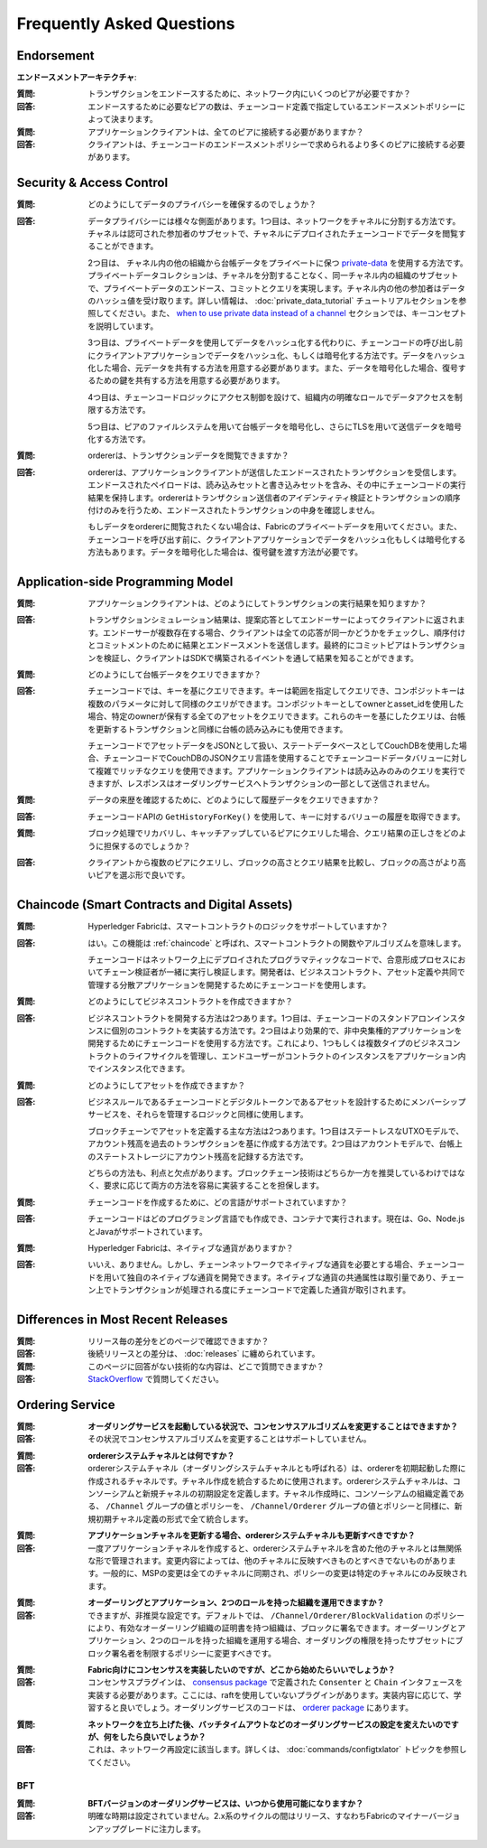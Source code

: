Frequently Asked Questions
==========================

Endorsement
-----------

**エンドースメントアーキテクチャ**:

:質問:
  トランザクションをエンドースするために、ネットワーク内にいくつのピアが必要ですか？

:回答:
  エンドースするために必要なピアの数は、チェーンコード定義で指定しているエンドースメントポリシーによって決まります。

:質問:
  アプリケーションクライアントは、全てのピアに接続する必要がありますか？

:回答:
  クライアントは、チェーンコードのエンドースメントポリシーで求められるより多くのピアに接続する必要があります。

Security & Access Control
-------------------------

:質問:
  どのようにしてデータのプライバシーを確保するのでしょうか？

:回答:
  データプライバシーには様々な側面があります。1つ目は、ネットワークをチャネルに分割する方法です。チャネルは認可された参加者のサブセットで、チャネルにデプロイされたチェーンコードでデータを閲覧することができます。

  2つ目は、 チャネル内の他の組織から台帳データをプライベートに保つ `private-data <private-data/private-data.html>`_ を使用する方法です。プライベートデータコレクションは、チャネルを分割することなく、同一チャネル内の組織のサブセットで、プライベートデータのエンドース、コミットとクエリを実現します。チャネル内の他の参加者はデータのハッシュ値を受け取ります。詳しい情報は、 :doc:`private_data_tutorial` チュートリアルセクションを参照してください。また、  `when to use private data instead of a channel <private-data/private-data.html#when-to-use-a-collection-within-a-channel-vs-a-separate-channel>`_  セクションでは、キーコンセプトを説明しています。

  3つ目は、プライベートデータを使用してデータをハッシュ化する代わりに、チェーンコードの呼び出し前にクライアントアプリケーションでデータをハッシュ化、もしくは暗号化する方法です。データをハッシュ化した場合、元データを共有する方法を用意する必要があります。また、データを暗号化した場合、復号するための鍵を共有する方法を用意する必要があります。

  4つ目は、チェーンコードロジックにアクセス制御を設けて、組織内の明確なロールでデータアクセスを制限する方法です。

  5つ目は、ピアのファイルシステムを用いて台帳データを暗号化し、さらにTLSを用いて送信データを暗号化する方法です。

:質問:
  ordererは、トランザクションデータを閲覧できますか？

:回答:
  ordererは、アプリケーションクライアントが送信したエンドースされたトランザクションを受信します。エンドースされたペイロードは、読み込みセットと書き込みセットを含み、その中にチェーンコードの実行結果を保持します。ordererはトランザクション送信者のアイデンティティ検証とトランザクションの順序付けのみを行うため、エンドースされたトランザクションの中身を確認しません。

  もしデータをordererに閲覧されたくない場合は、Fabricのプライベートデータを用いてください。また、チェーンコードを呼び出す前に、クライアントアプリケーションでデータをハッシュ化もしくは暗号化する方法もあります。データを暗号化した場合は、復号鍵を渡す方法が必要です。

Application-side Programming Model
----------------------------------

:質問:
  アプリケーションクライアントは、どのようにしてトランザクションの実行結果を知りますか？

:回答:
  トランザクションシミュレーション結果は、提案応答としてエンドーサーによってクライアントに返されます。エンドーサーが複数存在する場合、クライアントは全ての応答が同一かどうかをチェックし、順序付けとコミットメントのために結果とエンドースメントを送信します。最終的にコミットピアはトランザクションを検証し、クライアントはSDKで構築されるイベントを通して結果を知ることができます。

:質問:
  どのようにして台帳データをクエリできますか？

:回答:
  チェーンコードでは、キーを基にクエリできます。キーは範囲を指定してクエリでき、コンポジットキーは複数のパラメータに対して同様のクエリができます。コンポジットキーとしてownerとasset_idを使用した場合、特定のownerが保有する全てのアセットをクエリできます。これらのキーを基にしたクエリは、台帳を更新するトランザクションと同様に台帳の読み込みにも使用できます。

  チェーンコードでアセットデータをJSONとして扱い、ステートデータベースとしてCouchDBを使用した場合、チェーンコードでCouchDBのJSONクエリ言語を使用することでチェーンコードデータバリューに対して複雑でリッチなクエリを使用できます。アプリケーションクライアントは読み込みのみのクエリを実行できますが、レスポンスはオーダリングサービスへトランザクションの一部として送信されません。

:質問:
  データの来歴を確認するために、どのようにして履歴データをクエリできますか？

:回答:
  チェーンコードAPIの ``GetHistoryForKey()`` を使用して、キーに対するバリューの履歴を取得できます。

:質問:
  ブロック処理でリカバリし、キャッチアップしているピアにクエリした場合、クエリ結果の正しさをどのように担保するのでしょうか？

:回答:
  クライアントから複数のピアにクエリし、ブロックの高さとクエリ結果を比較し、ブロックの高さがより高いピアを選ぶ形で良いです。

Chaincode (Smart Contracts and Digital Assets)
----------------------------------------------

:質問:
  Hyperledger Fabricは、スマートコントラクトのロジックをサポートしていますか？

:回答:
  はい。この機能は :ref:`chaincode` と呼ばれ、スマートコントラクトの関数やアルゴリズムを意味します。

  チェーンコードはネットワーク上にデプロイされたプログラマティックなコードで、合意形成プロセスにおいてチェーン検証者が一緒に実行し検証します。開発者は、ビジネスコントラクト、アセット定義や共同で管理する分散アプリケーションを開発するためにチェーンコードを使用します。

:質問:
  どのようにしてビジネスコントラクトを作成できますか？

:回答:
  ビジネスコントラクトを開発する方法は2つあります。1つ目は、チェーンコードのスタンドアロンインスタンスに個別のコントラクトを実装する方法です。2つ目はより効果的で、非中央集権的アプリケーションを開発するためにチェーンコードを使用する方法です。これにより、1つもしくは複数タイプのビジネスコントラクトのライフサイクルを管理し、エンドユーザーがコントラクトのインスタンスをアプリケーション内でインスタンス化できます。

:質問:
  どのようにしてアセットを作成できますか？

:回答:
  ビジネスルールであるチェーンコードとデジタルトークンであるアセットを設計するためにメンバーシップサービスを、それらを管理するロジックと同様に使用します。

  ブロックチェーンでアセットを定義する主な方法は2つあります。1つ目はステートレスなUTXOモデルで、アカウント残高を過去のトランザクションを基に作成する方法です。2つ目はアカウントモデルで、台帳上のステートストレージにアカウント残高を記録する方法です。

  どちらの方法も、利点と欠点があります。ブロックチェーン技術はどちらか一方を推奨しているわけではなく、要求に応じて両方の方法を容易に実装することを担保します。

:質問:
  チェーンコードを作成するために、どの言語がサポートされていますか？

:回答:
  チェーンコードはどのプログラミング言語でも作成でき、コンテナで実行されます。現在は、Go、Node.jsとJavaがサポートされています。

:質問:
  Hyperledger Fabricは、ネイティブな通貨がありますか？

:回答:
  いいえ、ありません。しかし、チェーンネットワークでネイティブな通貨を必要とする場合、チェーンコードを用いて独自のネイティブな通貨を開発できます。ネイティブな通貨の共通属性は取引量であり、チェーン上でトランザクションが処理される度にチェーンコードで定義した通貨が取引されます。

Differences in Most Recent Releases
-----------------------------------

:質問:
  リリース毎の差分をどのページで確認できますか？

:回答:
  後続リリースとの差分は、 :doc:`releases` に纏められています。

:質問:
  このページに回答がない技術的な内容は、どこで質問できますか？

:回答:
   `StackOverflow <https://stackoverflow.com/questions/tagged/hyperledger>`_ で質問してください。

Ordering Service
----------------

:質問:
  **オーダリングサービスを起動している状況で、コンセンサスアルゴリズムを変更することはできますか？**

:回答:
  その状況でコンセンサスアルゴリズムを変更することはサポートしていません。

..

:質問:
  **ordererシステムチャネルとは何ですか？**

:回答:
  ordererシステムチャネル（オーダリングシステムチャネルとも呼ばれる）は、ordererを初期起動した際に作成されるチャネルです。チャネル作成を統合するために使用されます。ordererシステムチャネルは、コンソーシアムと新規チャネルの初期設定を定義します。チャネル作成時に、コンソーシアムの組織定義である、 ``/Channel`` グループの値とポリシーを、 ``/Channel/Orderer`` グループの値とポリシーと同様に、新規初期チャネル定義の形式で全て統合します。

..

:質問:
  **アプリケーションチャネルを更新する場合、ordererシステムチャネルも更新すべきですか？**

:回答:
  一度アプリケーションチャネルを作成すると、ordererシステムチャネルを含めた他のチャネルとは無関係な形で管理されます。変更内容によっては、他のチャネルに反映すべきものとすべきでないものがあります。一般的に、MSPの変更は全てのチャネルに同期され、ポリシーの変更は特定のチャネルにのみ反映されます。

..

:質問:
  **オーダーリングとアプリケーション、2つのロールを持った組織を運用できますか？**

:回答:
  できますが、非推奨な設定です。デフォルトでは、 ``/Channel/Orderer/BlockValidation`` のポリシーにより、有効なオーダーリング組織の証明書を持つ組織は、ブロックに署名できます。オーダーリングとアプリケーション、2つのロールを持った組織を運用する場合、オーダリングの権限を持ったサブセットにブロック署名者を制限するポリシーに変更すべきです。

..

:質問:
  **Fabric向けにコンセンサスを実装したいのですが、どこから始めたらいいでしょうか？**

:回答:
  コンセンサスプラグインは、 `consensus package`_ で定義された ``Consenter`` と ``Chain`` インタフェースを実装する必要があります。ここには、raftを使用していないプラグインがあります。実装内容に応じて、学習すると良いでしょう。オーダリングサービスのコードは、 `orderer package`_ にあります。

.. _consensus package: https://github.com/hyperledger/fabric/blob/release-2.0/orderer/consensus/consensus.go
.. _raft: https://github.com/hyperledger/fabric/tree/release-2.0/orderer/consensus/etcdraft
.. _orderer package: https://github.com/hyperledger/fabric/tree/release-2.0/orderer

..

:質問:
  **ネットワークを立ち上げた後、バッチタイムアウトなどのオーダリングサービスの設定を変えたいのですが、何をしたら良いでしょうか？**

:回答:
  これは、ネットワーク再設定に該当します。詳しくは、 :doc:`commands/configtxlator` トピックを参照してください。

BFT
~~~

:質問:
  **BFTバージョンのオーダリングサービスは、いつから使用可能になりますか？**

:回答:
  明確な時期は設定されていません。2.x系のサイクルの間はリリース、すなわちFabricのマイナーバージョンアップグレードに注力します。

.. Licensed under Creative Commons Attribution 4.0 International License
   https://creativecommons.org/licenses/by/4.0/
